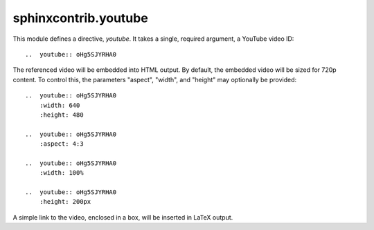 sphinxcontrib.youtube
=====================

This module defines a directive, `youtube`.  It takes a single, required
argument, a YouTube video ID::

    ..  youtube:: oHg5SJYRHA0

The referenced video will be embedded into HTML output.  By default, the
embedded video will be sized for 720p content.  To control this, the
parameters "aspect", "width", and "height" may optionally be provided::

    ..  youtube:: oHg5SJYRHA0
        :width: 640
        :height: 480

    ..  youtube:: oHg5SJYRHA0
        :aspect: 4:3

    ..  youtube:: oHg5SJYRHA0
        :width: 100%

    ..  youtube:: oHg5SJYRHA0
        :height: 200px

A simple link to the video, enclosed in a box, will be inserted in LaTeX output.

..  -*- mode: rst; fill-column: 72 -*-
